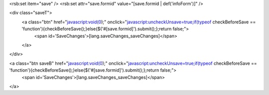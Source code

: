 <rsb:set item="save" />
<rsb:set attr="save.formid" value="[save.formid | def('infoForm')]" />

<div class="saveT">
  <a class="btn" href="javascript:void(0);" onclick="javascript:uncheckUnsave=true;if(typeof checkBeforeSave == 'function'){checkBeforeSave();}else{$('#[save.formid]').submit();};return false;">
    <span id='SaveChanges'>[lang.saveChanges_saveChanges]</span>
  </a>
</div>

<a class="btn saveB" href="javascript:void(0);" onclick="javascript:uncheckUnsave=true;if(typeof checkBeforeSave == 'function'){checkBeforeSave();}else{$('#[save.formid]').submit();};return false;">
  <span id='SaveChanges'>[lang.saveChanges_saveChanges]</span>
</a>
